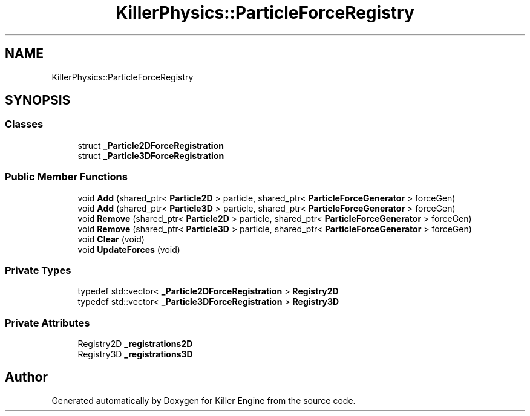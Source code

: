 .TH "KillerPhysics::ParticleForceRegistry" 3 "Sat Jul 7 2018" "Killer Engine" \" -*- nroff -*-
.ad l
.nh
.SH NAME
KillerPhysics::ParticleForceRegistry
.SH SYNOPSIS
.br
.PP
.SS "Classes"

.in +1c
.ti -1c
.RI "struct \fB_Particle2DForceRegistration\fP"
.br
.ti -1c
.RI "struct \fB_Particle3DForceRegistration\fP"
.br
.in -1c
.SS "Public Member Functions"

.in +1c
.ti -1c
.RI "void \fBAdd\fP (shared_ptr< \fBParticle2D\fP > particle, shared_ptr< \fBParticleForceGenerator\fP > forceGen)"
.br
.ti -1c
.RI "void \fBAdd\fP (shared_ptr< \fBParticle3D\fP > particle, shared_ptr< \fBParticleForceGenerator\fP > forceGen)"
.br
.ti -1c
.RI "void \fBRemove\fP (shared_ptr< \fBParticle2D\fP > particle, shared_ptr< \fBParticleForceGenerator\fP > forceGen)"
.br
.ti -1c
.RI "void \fBRemove\fP (shared_ptr< \fBParticle3D\fP > particle, shared_ptr< \fBParticleForceGenerator\fP > forceGen)"
.br
.ti -1c
.RI "void \fBClear\fP (void)"
.br
.ti -1c
.RI "void \fBUpdateForces\fP (void)"
.br
.in -1c
.SS "Private Types"

.in +1c
.ti -1c
.RI "typedef std::vector< \fB_Particle2DForceRegistration\fP > \fBRegistry2D\fP"
.br
.ti -1c
.RI "typedef std::vector< \fB_Particle3DForceRegistration\fP > \fBRegistry3D\fP"
.br
.in -1c
.SS "Private Attributes"

.in +1c
.ti -1c
.RI "Registry2D \fB_registrations2D\fP"
.br
.ti -1c
.RI "Registry3D \fB_registrations3D\fP"
.br
.in -1c

.SH "Author"
.PP 
Generated automatically by Doxygen for Killer Engine from the source code\&.
